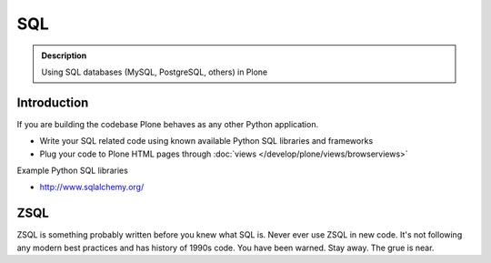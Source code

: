 ===
SQL
===

.. admonition:: Description

        Using SQL databases (MySQL, PostgreSQL, others) in Plone


Introduction
============

If you are building the codebase Plone behaves as any other Python application.

* Write your SQL related code using known available Python SQL libraries and frameworks

* Plug your code to Plone HTML pages through :doc:`views </develop/plone/views/browserviews>`

Example Python SQL libraries

* http://www.sqlalchemy.org/

ZSQL
====

ZSQL is something probably written before you knew what SQL is.
Never ever use ZSQL in new code. It's not following any modern best practices
and has history of 1990s code. You have been warned. Stay away. The grue is near.


